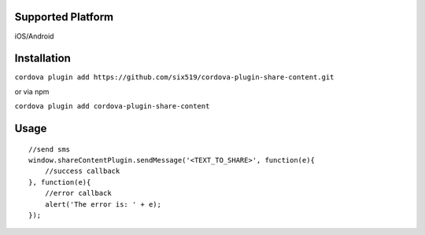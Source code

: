 Supported Platform
==================

iOS/Android

Installation
============

``cordova plugin add https://github.com/six519/cordova-plugin-share-content.git``

or via npm

``cordova plugin add cordova-plugin-share-content``

Usage
=====
::

    //send sms
    window.shareContentPlugin.sendMessage('<TEXT_TO_SHARE>', function(e){
        //success callback
    }, function(e){
        //error callback
        alert('The error is: ' + e);
    });